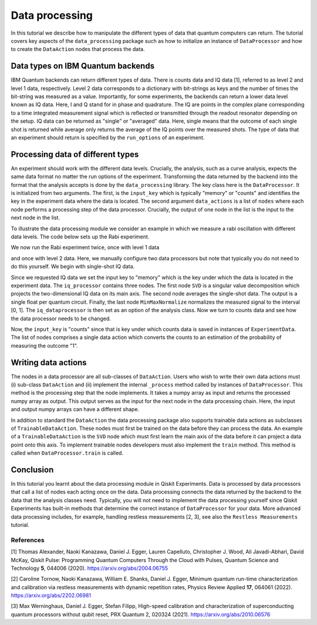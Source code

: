 Data processing
===============

In this tutorial we describe how to manipulate the different
types of data that quantum computers can return.
The tutorial covers key aspects of the ``data_processing`` package
such as how to initialize an instance of ``DataProcessor`` and how
to create the ``DataAction`` nodes that process the data.

Data types on IBM Quantum backends
----------------------------------

IBM Quantum backends can return different types of data. There is
counts data and IQ data [1], referred to as level 2 and level 1 data,
respectively. Level 2 data corresponds
to a dictionary with bit-strings as keys and the number of
times the bit-string was measured as a value. Importantly,
for some experiments, the backends can return a lower data level
known as IQ data. Here, I and Q stand
for in phase and quadrature. The IQ are points in the complex plane
corresponding to a time integrated measurement signal which is
reflected or transmitted through the readout resonator depending
on the setup. IQ data can be returned as "single" or "averaged" data.
Here, single means that the outcome of each single shot is returned
while average only returns the average of the IQ points over the
measured shots. The type of data that an experiment should return
is specified by the ``run_options`` of an experiment.

Processing data of different types
----------------------------------

An experiment should work with the different data levels.
Crucially, the analysis, such as a curve analysis, expects the
same data format no matter the run options of the experiment.
Transforming the data returned by the backend into the format
that the analysis accepts is done by the ``data_processing`` library.
The key class here is the ``DataProcessor``. It is initialized from
two arguments. The first, is the ``input_key`` which is typically
"memory" or "counts" and identifies the key in the experiment data
where the data is located. The second argument ``data_actions``
is a list of ``nodes`` where each node performs a processing step
of the data processor. Crucially, the output of one node in the
list is the input to the next node in the list.

To illustrate the data processing module we consider an example
in which we measure a rabi oscillation with different data levels.
The code below sets up the Rabi experiment.


.. jupyter-execute::

    import numpy as np

    from qiskit import pulse
    from qiskit.circuit import Parameter

    from qiskit_experiments.test.pulse_backend import SingleTransmonTestBackend
    from qiskit_experiments.data_processing import DataProcessor, nodes
    from qiskit_experiments.library import Rabi

    with pulse.build() as sched:
        pulse.play(
            pulse.Gaussian(160, Parameter("amp"), sigma=40),
            pulse.DriveChannel(0)
        )

    backend = SingleTransmonTestBackend()

    exp = Rabi(
        qubit=0,
        backend=backend,
        schedule=sched,
        amplitudes=np.linspace(-0.1, 0.1, 21)
    )

We now run the Rabi experiment twice, once with level 1 data

and once with level 2 data. Here, we manually configure two data
processors but note that typically you do not need to do this
yourself. We begin with single-shot IQ data.

.. jupyter-execute::

    data_nodes = [nodes.SVD(), nodes.AverageData(axis=1), nodes.MinMaxNormalize()]
    iq_processor = DataProcessor("memory", data_nodes)
    exp.analysis.set_options(data_processor=iq_processor)

    exp_data = exp.run(meas_level=1, meas_return="single").block_for_results()

    display(exp_data.figure(0))

Since we requested IQ data we set the input key to "memory" which is
the key under which the data is located in the experiment data. The
``iq_processor`` contains three nodes. The first node ``SVD`` is a
singular value decomposition which projects the two-dimensional IQ
data on its main axis. The second node averages the single-shot
data. The output is a single float per quantum circuit. Finally,
the last node ``MinMaxNormalize`` normalizes the measured signal to
the interval [0, 1]. The ``iq_dataprocessor`` is then set as an option
of the analysis class. Now we turn to counts data and see how the
data processor needs to be changed.

.. jupyter-execute::

    data_nodes = [nodes.Probability(outcome="1")]
    count_processor = DataProcessor("counts", data_nodes)
    exp.analysis.set_options(data_processor=count_processor)

    exp_data = exp.run(meas_level=2).block_for_results()

    display(exp_data.figure(0))

Now, the ``input_key`` is "counts" since that is key under which counts
data is saved in instances of ``ExperimentData``. The list of nodes
comprises a single data action which converts the counts to an estimation
of the probability of measuring the outcome "1".

Writing data actions
---------------------

The nodes in a data processor are all sub-classes of ``DataAction``.
Users who wish to write their own data actions must (i) sub-class
``DataAction`` and (ii) implement the internal ``_process`` method
called by instances of ``DataProcessor``. This method is the
processing step that the node implements. It takes a numpy array as
input and returns the processed numpy array as output. This output
serves as the input for the next node in the data processing chain.
Here, the input and output numpy arrays can have a different shape.

In addition to standard the ``DataAction`` the data processing package
also supports trainable data actions as subclasses of ``TrainableDataAction``.
These nodes must first be trained on the data before they can
process the data. An example of a ``TrainableDataAction`` is the
``SVD`` node which must first learn the main axis of the data before
it can project a data point onto this axis. To implement trainable nodes
developers must also implement the ``train`` method. This method is
called when ``DataProcessor.train`` is called.

Conclusion
----------

In this tutorial you learnt about the data processing module in Qiskit
Experiments. Data is processed by data processors that
call a list of nodes each acting once on the data. Data
processing connects the data returned by the backend to the data that
the analysis classes need. Typically, you will not need to implement
the data processing yourself since Qiskit Experiments has built-in
methods that determine the correct instance of ``DataProcessor`` for
your data. More advanced data processing includes, for example, handling
restless measurements [2, 3], see also the ``Restless Measurements`` tutorial.

References
~~~~~~~~~~

[1] Thomas Alexander, Naoki Kanazawa, Daniel J. Egger, Lauren Capelluto,
Christopher J. Wood, Ali Javadi-Abhari, David McKay, Qiskit Pulse:
Programming Quantum Computers Through the Cloud with Pulses, Quantum
Science and Technology **5**, 044006 (2020). https://arxiv.org/abs/2004.06755

[2] Caroline Tornow, Naoki Kanazawa, William E. Shanks, Daniel J. Egger,
Minimum quantum run-time characterization and calibration via restless
measurements with dynamic repetition rates, Physics Review Applied **17**,
064061 (2022). https://arxiv.org/abs/2202.06981

[3] Max Werninghaus, Daniel J. Egger, Stefan Filipp, High-speed calibration and
characterization of superconducting quantum processors without qubit reset,
PRX Quantum 2, 020324 (2021). https://arxiv.org/abs/2010.06576